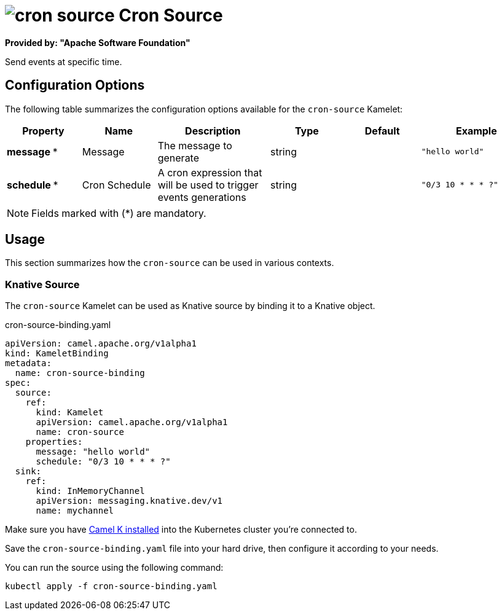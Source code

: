 // THIS FILE IS AUTOMATICALLY GENERATED: DO NOT EDIT
= image:kamelets/cron-source.svg[] Cron Source

*Provided by: "Apache Software Foundation"*

Send events at specific time.

== Configuration Options

The following table summarizes the configuration options available for the `cron-source` Kamelet:
[width="100%",cols="2,^2,3,^2,^2,^3",options="header"]
|===
| Property| Name| Description| Type| Default| Example
| *message {empty}* *| Message| The message to generate| string| | `"hello world"`
| *schedule {empty}* *| Cron Schedule| A cron expression that will be used to trigger events generations| string| | `"0/3 10 * * * ?"`
|===

NOTE: Fields marked with ({empty}*) are mandatory.

== Usage

This section summarizes how the `cron-source` can be used in various contexts.

=== Knative Source

The `cron-source` Kamelet can be used as Knative source by binding it to a Knative object.

.cron-source-binding.yaml
[source,yaml]
----
apiVersion: camel.apache.org/v1alpha1
kind: KameletBinding
metadata:
  name: cron-source-binding
spec:
  source:
    ref:
      kind: Kamelet
      apiVersion: camel.apache.org/v1alpha1
      name: cron-source
    properties:
      message: "hello world"
      schedule: "0/3 10 * * * ?"
  sink:
    ref:
      kind: InMemoryChannel
      apiVersion: messaging.knative.dev/v1
      name: mychannel

----

Make sure you have xref:latest@camel-k::installation/installation.adoc[Camel K installed] into the Kubernetes cluster you're connected to.

Save the `cron-source-binding.yaml` file into your hard drive, then configure it according to your needs.

You can run the source using the following command:

[source,shell]
----
kubectl apply -f cron-source-binding.yaml
----
// THIS FILE IS AUTOMATICALLY GENERATED: DO NOT EDIT
